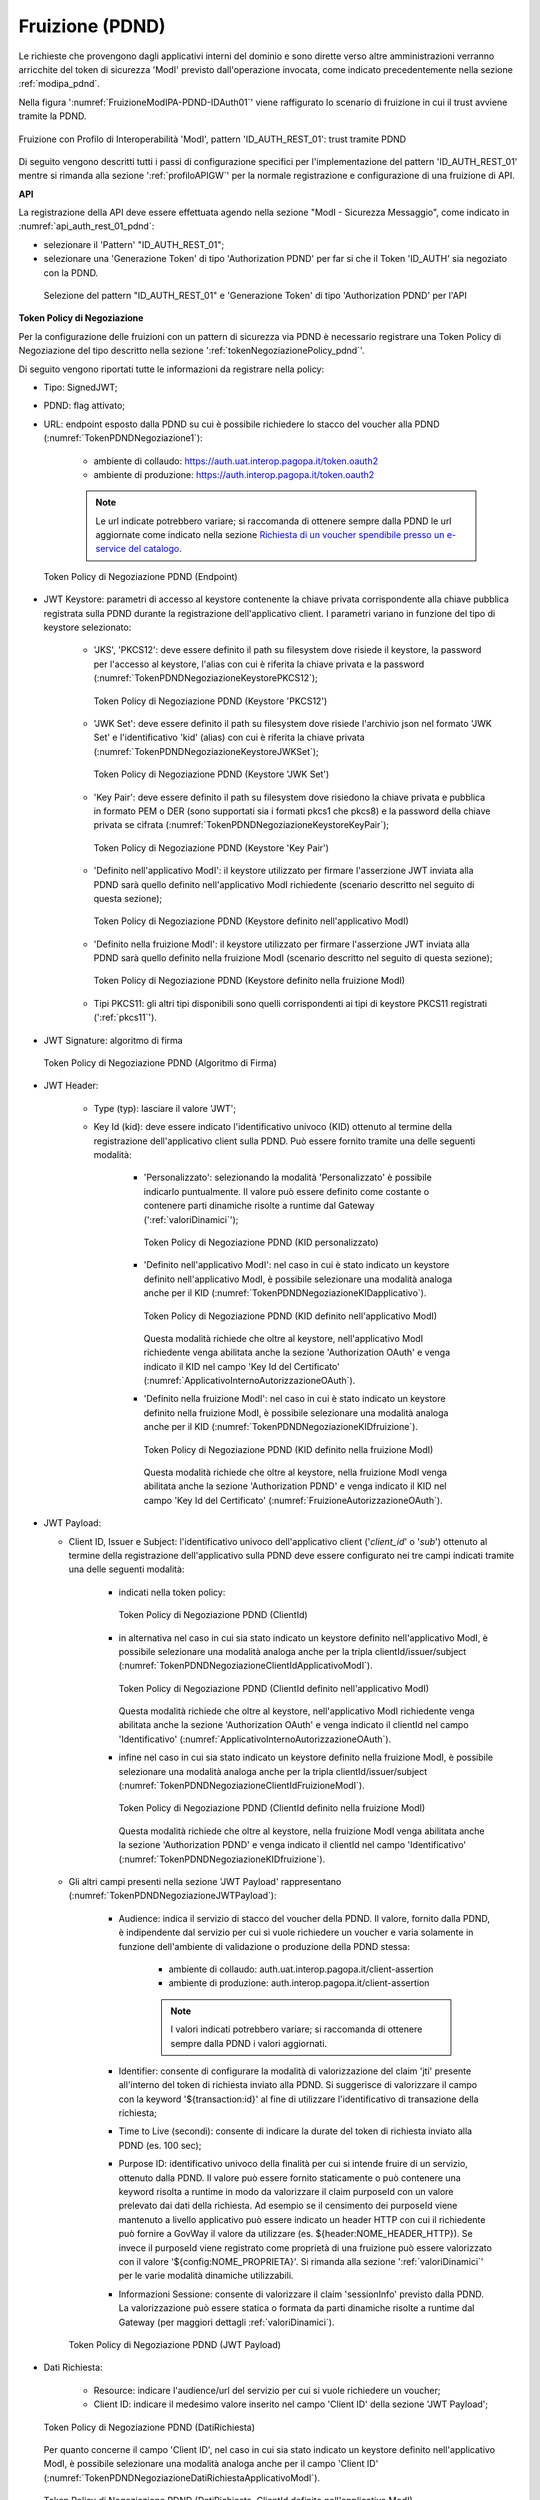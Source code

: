 .. _modipa_pdnd_fruizione:

Fruizione (PDND)
----------------

Le richieste che provengono dagli applicativi interni del dominio e sono dirette verso altre amministrazioni verranno arricchite del token di sicurezza 'ModI' previsto dall'operazione invocata, come indicato precedentemente nella sezione :ref:`modipa_pdnd`. 

Nella figura ':numref:`FruizioneModIPA-PDND-IDAuth01`' viene raffigurato lo scenario di fruizione in cui il trust avviene tramite la PDND.

.. figure:: ../../../../_figure_console/FruizioneModIPA_PDND_IDAuth01.jpg
    :scale: 70%
    :align: center
    :name: FruizioneModIPA-PDND-IDAuth01

    Fruizione con Profilo di Interoperabilità 'ModI', pattern 'ID_AUTH_REST_01': trust tramite PDND

Di seguito vengono descritti tutti i passi di configurazione specifici per l'implementazione del pattern 'ID_AUTH_REST_01' mentre si rimanda alla sezione ':ref:`profiloAPIGW`' per la normale registrazione e configurazione di una fruizione di API.

**API**

La registrazione della API deve essere effettuata agendo nella sezione "ModI - Sicurezza Messaggio", come indicato in :numref:`api_auth_rest_01_pdnd`:

- selezionare il 'Pattern' "ID_AUTH_REST_01";
- selezionare una 'Generazione Token' di tipo 'Authorization PDND' per far si che il Token 'ID_AUTH' sia negoziato con la PDND.
 

.. figure:: ../../../../_figure_console/modipa_api_auth_rest_01_pdnd.png
    :scale: 50%
    :name: api_auth_rest_01_pdnd

    Selezione del pattern "ID_AUTH_REST_01" e 'Generazione Token' di tipo 'Authorization PDND' per l'API

**Token Policy di Negoziazione**

Per la configurazione delle fruizioni con un pattern di sicurezza via PDND è necessario registrare una Token Policy di Negoziazione del tipo descritto nella sezione ':ref:`tokenNegoziazionePolicy_pdnd`'. 

Di seguito vengono riportati tutte le informazioni da registrare nella policy:

- Tipo: SignedJWT;

- PDND: flag attivato;

- URL: endpoint esposto dalla PDND su cui è possibile richiedere lo stacco del voucher alla PDND (:numref:`TokenPDNDNegoziazione1`):

	- ambiente di collaudo: https://auth.uat.interop.pagopa.it/token.oauth2
	- ambiente di produzione: https://auth.interop.pagopa.it/token.oauth2

        .. note::
	
	      Le url indicate potrebbero variare; si raccomanda di ottenere sempre dalla PDND le url aggiornate come indicato nella sezione `Richiesta di un voucher spendibile presso un e-service del catalogo <https://docs.pagopa.it/interoperabilita-1/manuale-operativo/utilizzare-i-voucher#richiesta-di-un-voucher-spendibile-presso-un-e-service-del-catalogo>`_.

  .. figure:: ../../../../_figure_console/TokenPDNDNegoziazione1.png
    :scale: 50%
    :align: center
    :name: TokenPDNDNegoziazione1

    Token Policy di Negoziazione PDND (Endpoint)

- JWT Keystore: parametri di accesso al keystore contenente la chiave privata corrispondente alla chiave pubblica registrata sulla PDND durante la registrazione dell'applicativo client. I parametri variano in funzione del tipo di keystore selezionato:

	- 'JKS', 'PKCS12': deve essere definito il path su filesystem dove risiede il keystore, la password per l'accesso al keystore, l'alias con cui è riferita la chiave privata e la password (:numref:`TokenPDNDNegoziazioneKeystorePKCS12`);

          .. figure:: ../../../../_figure_console/TokenPDNDNegoziazioneKeystorePKCS12.png
            :scale: 60%
            :align: center
            :name: TokenPDNDNegoziazioneKeystorePKCS12

            Token Policy di Negoziazione PDND (Keystore 'PKCS12')

	- 'JWK Set': deve essere definito il path su filesystem dove risiede l'archivio json nel formato 'JWK Set' e l'identificativo 'kid' (alias) con cui è riferita la chiave privata (:numref:`TokenPDNDNegoziazioneKeystoreJWKSet`);

          .. figure:: ../../../../_figure_console/TokenPDNDNegoziazioneKeystoreJWKSet.png
            :scale: 60%
            :align: center
            :name: TokenPDNDNegoziazioneKeystoreJWKSet

            Token Policy di Negoziazione PDND (Keystore 'JWK Set')

	- 'Key Pair': deve essere definito il path su filesystem dove risiedono la chiave privata e pubblica in formato PEM o DER (sono supportati sia i formati pkcs1 che pkcs8) e la password della chiave privata se cifrata (:numref:`TokenPDNDNegoziazioneKeystoreKeyPair`);

          .. figure:: ../../../../_figure_console/TokenPDNDNegoziazioneKeystoreKeyPair.png
            :scale: 60%
            :align: center
            :name: TokenPDNDNegoziazioneKeystoreKeyPair

            Token Policy di Negoziazione PDND (Keystore 'Key Pair')

	- 'Definito nell'applicativo ModI': il keystore utilizzato per firmare l'asserzione JWT inviata alla PDND sarà quello definito nell'applicativo ModI richiedente (scenario descritto nel seguito di questa sezione);

          .. figure:: ../../../../_figure_console/TokenPDNDNegoziazioneKeystoreApplicativoModI.png
            :scale: 60%
            :align: center
            :name: TokenPDNDNegoziazioneKeystoreApplicativoModI

            Token Policy di Negoziazione PDND (Keystore definito nell'applicativo ModI)

	- 'Definito nella fruizione ModI': il keystore utilizzato per firmare l'asserzione JWT inviata alla PDND sarà quello definito nella fruizione ModI (scenario descritto nel seguito di questa sezione);

          .. figure:: ../../../../_figure_console/TokenPDNDNegoziazioneKeystoreFruizioneModI.png
            :scale: 60%
            :align: center
            :name: TokenPDNDNegoziazioneKeystoreFruizioneModI

            Token Policy di Negoziazione PDND (Keystore definito nella fruizione ModI)

	- Tipi PKCS11: gli altri tipi disponibili sono quelli corrispondenti ai tipi di keystore PKCS11 registrati (':ref:`pkcs11`').

- JWT Signature: algoritmo di firma

  .. figure:: ../../../../_figure_console/TokenPDNDNegoziazioneFirma.png
    :scale: 50%
    :align: center
    :name: TokenPDNDNegoziazioneFirma

    Token Policy di Negoziazione PDND (Algoritmo di Firma)

- JWT Header: 

	- Type (typ): lasciare il valore 'JWT';

	- Key Id (kid): deve essere indicato l'identificativo univoco (KID) ottenuto al termine della registrazione dell'applicativo client sulla PDND. Può essere fornito tramite una delle seguenti modalità:

		- 'Personalizzato': selezionando la modalità 'Personalizzato' è possibile indicarlo puntualmente. Il valore può essere definito come costante o contenere parti dinamiche risolte a runtime dal Gateway (':ref:`valoriDinamici`');

                  .. figure:: ../../../../_figure_console/TokenPDNDNegoziazioneKIDpersonalizzato.png
                    :scale: 60%
                    :align: center
                    :name: TokenPDNDNegoziazioneKIDpersonalizzato

                    Token Policy di Negoziazione PDND (KID personalizzato)

		- 'Definito nell'applicativo ModI': nel caso in cui è stato indicato un keystore definito nell'applicativo ModI, è possibile selezionare una modalità analoga anche per il KID (:numref:`TokenPDNDNegoziazioneKIDapplicativo`).

                  .. figure:: ../../../../_figure_console/TokenPDNDNegoziazioneKIDapplicativo.png
                    :scale: 60%
                    :align: center
                    :name: TokenPDNDNegoziazioneKIDapplicativo

                    Token Policy di Negoziazione PDND (KID definito nell'applicativo ModI)

                  Questa modalità richiede che oltre al keystore, nell'applicativo ModI richiedente venga abilitata anche la sezione 'Authorization OAuth' e venga indicato il KID nel campo 'Key Id del Certificato' (:numref:`ApplicativoInternoAutorizzazioneOAuth`).

		- 'Definito nella fruizione ModI': nel caso in cui è stato indicato un keystore definito nella fruizione ModI, è possibile selezionare una modalità analoga anche per il KID (:numref:`TokenPDNDNegoziazioneKIDfruizione`).

                  .. figure:: ../../../../_figure_console/TokenPDNDNegoziazioneKIDfruizione.png
                    :scale: 60%
                    :align: center
                    :name: TokenPDNDNegoziazioneKIDfruizione

                    Token Policy di Negoziazione PDND (KID definito nella fruizione ModI)

                  Questa modalità richiede che oltre al keystore, nella fruizione ModI venga abilitata anche la sezione 'Authorization PDND' e venga indicato il KID nel campo 'Key Id del Certificato' (:numref:`FruizioneAutorizzazioneOAuth`). 

- JWT Payload:

  - Client ID, Issuer e Subject: l'identificativo univoco dell'applicativo client ('*client_id*' o '*sub*') ottenuto al termine della registrazione dell'applicativo sulla PDND deve essere configurato nei tre campi indicati tramite una delle seguenti modalità:

	- indicati nella token policy:

          .. figure:: ../../../../_figure_console/TokenPDNDNegoziazioneClientId.png
            :scale: 60%
            :align: center
            :name: TokenPDNDNegoziazioneClientId

            Token Policy di Negoziazione PDND (ClientId)

	- in alternativa nel caso in cui sia stato indicato un keystore definito nell'applicativo ModI, è possibile selezionare una modalità analoga anche per la tripla clientId/issuer/subject (:numref:`TokenPDNDNegoziazioneClientIdApplicativoModI`).

          .. figure:: ../../../../_figure_console/TokenPDNDNegoziazioneClientIdApplicativoModI.png
            :scale: 60%
            :align: center
            :name: TokenPDNDNegoziazioneClientIdApplicativoModI

            Token Policy di Negoziazione PDND (ClientId definito nell'applicativo ModI)

          Questa modalità richiede che oltre al keystore, nell'applicativo ModI richiedente venga abilitata anche la sezione 'Authorization OAuth' e venga indicato il clientId nel campo 'Identificativo' (:numref:`ApplicativoInternoAutorizzazioneOAuth`).

	- infine nel caso in cui sia stato indicato un keystore definito nella fruizione ModI, è possibile selezionare una modalità analoga anche per la tripla clientId/issuer/subject (:numref:`TokenPDNDNegoziazioneClientIdFruizioneModI`).

          .. figure:: ../../../../_figure_console/TokenPDNDNegoziazioneClientIdFruizioneModI.png
            :scale: 60%
            :align: center
            :name: TokenPDNDNegoziazioneClientIdFruizioneModI

            Token Policy di Negoziazione PDND (ClientId definito nella fruizione ModI)

          Questa modalità richiede che oltre al keystore, nella fruizione ModI venga abilitata anche la sezione 'Authorization PDND' e venga indicato il clientId nel campo 'Identificativo' (:numref:`TokenPDNDNegoziazioneKIDfruizione`).

  - Gli altri campi presenti nella sezione 'JWT Payload' rappresentano (:numref:`TokenPDNDNegoziazioneJWTPayload`):

	- Audience: indica il servizio di stacco del voucher della PDND. Il valore, fornito dalla PDND, è indipendente dal servizio per cui si vuole richiedere un voucher e varia solamente in funzione dell'ambiente di validazione o produzione della PDND stessa:

		- ambiente di collaudo: auth.uat.interop.pagopa.it/client-assertion
		- ambiente di produzione: auth.interop.pagopa.it/client-assertion

	        .. note::
	
		      I valori indicati potrebbero variare; si raccomanda di ottenere sempre dalla PDND i valori aggiornati.

	- Identifier: consente di configurare la modalità di valorizzazione del claim 'jti' presente all'interno del token di richiesta inviato alla PDND. Si suggerisce di valorizzare il campo con la keyword '${transaction:id}' al fine di utilizzare l'identificativo di transazione della richiesta;

	- Time to Live (secondi): consente di indicare la durate del token di richiesta inviato alla PDND (es. 100 sec);

	- Purpose ID: identificativo univoco della finalità per cui si intende fruire di un servizio, ottenuto dalla PDND. Il valore può essere fornito staticamente o può contenere una keyword risolta a runtime in modo da valorizzare il claim purposeId con un valore prelevato dai dati della richiesta. Ad esempio se il censimento dei purposeId viene mantenuto a livello applicativo può essere indicato un header HTTP con cui il richiedente può fornire a GovWay il valore da utilizzare (es. ${header:NOME_HEADER_HTTP}). Se invece il purposeId viene registrato come proprietà di una fruizione può essere valorizzato con il valore '${config:NOME_PROPRIETA}'. Si rimanda alla sezione ':ref:`valoriDinamici`' per le varie modalità dinamiche utilizzabili.

	- Informazioni Sessione: consente di valorizzare il claim 'sessionInfo' previsto dalla PDND. La valorizzazione può essere statica o formata da parti dinamiche risolte a runtime dal Gateway (per maggiori dettagli :ref:`valoriDinamici`).

    .. figure:: ../../../../_figure_console/TokenPDNDNegoziazioneJWTPayload.png
      :scale: 60%
      :align: center
      :name: TokenPDNDNegoziazioneJWTPayload

      Token Policy di Negoziazione PDND (JWT Payload)

- Dati Richiesta:

	- Resource: indicare l'audience/url del servizio per cui si vuole richiedere un voucher;

	- Client ID: indicare il medesimo valore inserito nel campo 'Client ID' della sezione 'JWT Payload';

  .. figure:: ../../../../_figure_console/TokenPDNDNegoziazioneDatiRichiesta.png
    :scale: 60%
    :align: center
    :name: TokenPDNDNegoziazioneDatiRichiesta

    Token Policy di Negoziazione PDND (DatiRichiesta)

  Per quanto concerne il campo 'Client ID', nel caso in cui sia stato indicato un keystore definito nell'applicativo ModI, è possibile selezionare una modalità analoga anche per il campo 'Client ID' (:numref:`TokenPDNDNegoziazioneDatiRichiestaApplicativoModI`).

  .. figure:: ../../../../_figure_console/TokenPDNDNegoziazioneDatiRichiestaApplicativoModI.png
    :scale: 60%
    :align: center
    :name: TokenPDNDNegoziazioneDatiRichiestaApplicativoModI

    Token Policy di Negoziazione PDND (DatiRichiesta, ClientId definito nell'applicativo ModI)

  Nel caso invece in cui sia stato indicato un keystore definito nella fruizione ModI, è possibile selezionare una modalità analoga anche per il campo 'Client ID' (:numref:`TokenPDNDNegoziazioneDatiRichiestaFruizioneModI`).

  .. figure:: ../../../../_figure_console/TokenPDNDNegoziazioneDatiRichiestaFruizioneModI.png
    :scale: 60%
    :align: center
    :name: TokenPDNDNegoziazioneDatiRichiestaFruizioneModI

    Token Policy di Negoziazione PDND (DatiRichiesta, ClientId definito nella fruizione ModI)



**Fruizione**

Una volta effettuata la registrazione della Token Policy, per utilizzarla in una fruizione è sufficiente associarla al connettore della fruizione come descritto nella sezione :ref:`avanzate_connettori_tokenPolicy` e mostrato nella figura :numref:`fruizione_auth_rest_01_pdnd`.

.. figure:: ../../../../_figure_console/modipa_fruizione_auth_rest_01_pdnd.png
    :scale: 50%
    :name: fruizione_auth_rest_01_pdnd

    Fruizione con pattern "ID_AUTH_REST_01" e 'Generazione Token' di tipo 'Authorization PDND'

Nel caso sia stata configurata l'opzione 'definito nella fruizione ModI' per il keystore, il KID o l'identificativo client nella token policy di negoziazione selezionata è possibile configurare tali parametri nella sezione 'ModI - Authorization PDND' come mostrato nella figura :numref:`FruizioneAutorizzazioneOAuth`.

.. figure:: ../../../../_figure_console/FruizioneAutorizzazioneOAuth.png
    :scale: 50%
    :name: FruizioneAutorizzazioneOAuth

    Fruizione con pattern "ID_AUTH_REST_01" e 'Generazione Token' di tipo 'Authorization PDND'

Maggiori dettagli sulla configurazione del keystore nella fruizione vengono forniti nella sezione ':ref:`modipa_sicurezza_avanzate_fruizione_keystore`'.


**Applicativo Client**

La registrazione dell'applicativo avviene come già descritto nella sez. :ref:`applicativo`. 

Le ulteriori configurazioni descritte di seguito sono necessarie solamente se si intende associare all'applicativo richiedente il keystore utilizzato per la firma del token di sicurezza. Non sono invece necessari ulteriori passi di configurazione se il keystore viene definito nella fruizione e si rimanda alla sezione ':ref:`modipa_sicurezza_avanzate_fruizione_keystore`' per ulteriori dettagli di questo scenario.

In questo contesto sarà necessario specificare il dominio "Interno" dell'applicativo e procedere all'inserimento dei dati nel form "ModI - Sicurezza Messaggio - KeyStore" (:numref:`modi_applicativo_interno_fig`).

.. figure:: ../../../../_figure_console/modipa_applicativo_interno.png
 :scale: 60%
 :name: modi_applicativo_interno_fig

 Dati ModI relativi ad un applicativo interno

I dati da inserire definiscono il keystore contenente la coppia di chiavi utilizzata per firmare i token di sicurezza:

    + *Modalità*: il keystore può essere fornito tramite differenti modalità

	- 'File System': deve essere fornito il *Path* assoluto su file system del keystore;

	- 'Archivio': viene effettuato l'upload del keystore;

	- 'HSM': consente di selezionare uno dei tipi di keystore PKCS11 registrati (':ref:`pkcs11`');

    + *Tipo*: il formato del keystore:
	
	- 'JKS' o 'PKCS12' (disponibile con modalità 'File System' e 'Archivio'): viene richiesta la definizione della password per l'accesso al keystore nel campo *Password*, l'alias con cui è riferita la chiave privata nel keystore nel campo *Alias Chiave Privata* e la password della chiave privata nel campo *Password Chiave Privata*;

	- 'JWK Set' (disponibile con modalità 'File System'): deve essere definito il path su filesystem dove risiede l'archivio json nel formato 'JWK Set' e l'identificativo 'kid' (alias) con cui è riferita la chiave privata nel campo *Alias Chiave Privata*;

	- 'Key Pair' (disponibile con modalità 'File System'): deve essere definito il path su filesystem dove risiedono la chiave privata e pubblica in formato PEM o DER (sono supportati sia i formati pkcs1 che pkcs8) e la password della chiave privata se cifrata nel campo *Password Chiave Privata*;

	- Tipi PKCS11 (disponibile con modalità 'HSM'): i tipi disponibili sono quelli corrispondenti ai tipi di keystore PKCS11 registrati (':ref:`pkcs11`').

    + *Certificato*: nel caso di modalità 'File System', con tipi di keystore 'JKS' o 'PKCS12', o nel caso di modalità 'HSM' consente di caricare il certificato corrispondente alla chiave privata del keystore. Il Certificato, altrimenti disponibile solamente a runtime sui nodi run di GovWay, viene utilizzato sia per motivi di ricerche filtrate sulla console che per consentire l'identificazione dell'applicativo su API erogate da altri soggetti di dominio interno in un contesto MultiTenant (':ref:`console_multitenant`').


Oltre ai dati che definiscono il keystore, nella sezione 'Authorization OAuth', è possibile definire aspetti che riguardano il KID o l'identificativo client da inserire nella richiesta del voucher alla PDND nel caso sia stata configurata l'opzione 'definito nell'applicativo ModI' nella token policy di negoziazione per i suddetti campi, come mostrato nella figura :numref:`ApplicativoInternoAutorizzazioneOAuth`.

.. figure:: ../../../../_figure_console/ApplicativoInternoAutorizzazioneOAuth.png
    :scale: 60%
    :align: center
    :name: ApplicativoInternoAutorizzazioneOAuth

    Dati Autorizzazione OAuth relativi ad un applicativo interno




